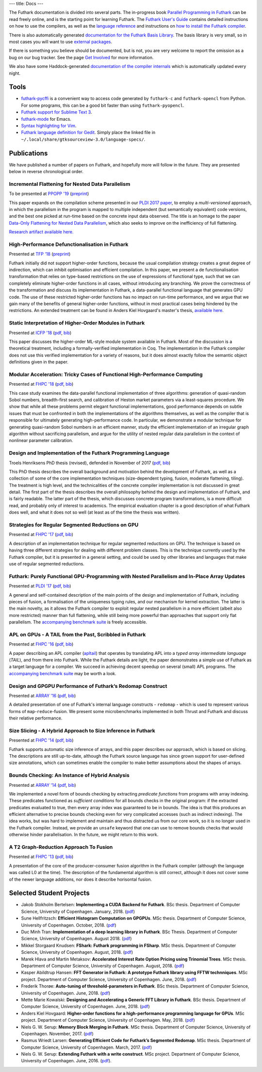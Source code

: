 ---
title: Docs
---

The Futhark documentation is divided into several parts.  The
in-progress book `Parallel Programming in Futhark`_ can be read freely
online, and is the starting point for learning Futhark. The `Futhark
User's Guide`_ contains detailed instructions on how to use the
compilers, as well as the `language reference`_ and instructions on
`how to install the Futhark compiler`_.

There is also automatically generated `documentation for the Futhark
Basis Library`_.  The basis library is very small, so in most cases
you will want to use `external packages <pkgs/>`_.

If there is something you believe should be documented, but is not,
you are very welcome to report the omission as a bug on our bug
tracker.  See the page `Get Involved`_ for more information.

We also have some Haddock-generated `documentation of the compiler
internals`_ which is automatically updated every night.

.. _`Parallel Programming in Futhark`: https://futhark-book.readthedocs.io
.. _`Futhark User's Guide`: https://futhark.readthedocs.io/
.. _`language reference`: https://futhark.readthedocs.io/en/latest/language-reference.html
.. _`how to install the Futhark compiler`: https://futhark.readthedocs.io/en/latest/installation.html
.. _`documentation for the Futhark Basis Library`: /docs/
.. _`Get Involved`: /getinvolved.html
.. _`documentation of the compiler internals`: /haddock/

Tools
*****

* `futhark-pycffi`_ is a convenient way to access code generated by
  ``futhark-c`` and ``futhark-opencl`` from Python.  For some
  programs, this can be a good bit faster than using
  ``futhark-pyopencl``.

* `Futhark support for Sublime Text 3 <https://github.com/titouanc/sublime-futhark>`_.

* `futhark-mode <https://github.com/diku-dk/futhark-mode>`_ for Emacs.

* `Syntax highlighting for Vim <https://github.com/BeneCollyridam/futhark-vim>`_.

* `Futhark language definition for Gedit
  <https://github.com/diku-dk/futhark/blob/master/tools/futhark.lang>`_.
  Simply place the linked file in
  ``~/.local/share/gtksourceview-3.0/language-specs/``.

.. _`futhark-pycffi`: https://pypi.org/project/futhark-ffi/

Publications
************

We have published a number of papers on Futhark, and hopefully more
will follow in the future.  They are presented below in reverse
chronological order.

Incremental Flattening for Nested Data Parallelism
--------------------------------------------------

.. class:: papermetadata
To be presented at `PPOPP '19`_ (`preprint <publications/ppopp19.pdf>`_)

This paper expands on the compilation scheme presented in our `PLDI
2017 paper
<#futhark-purely-functional-gpu-programming-with-nested-parallelism-and-in-place-array-updates>`_,
to employ a *multi-versioned* approach, in which the parallelism in
the program is mapped to multiple independent (but semantically
equivalent) code versions, and the best one picked at run-time based
on the concrete input data observed.  The title is an homage to the
paper `Data-Only Flattening for Nested Data Parallelism
<https://dl.acm.org/citation.cfm?id=2442525>`_, which also seeks to
improve on the inefficiency of full flattening.

`Research artifact available here.
<https://github.com/diku-dk/futhark-ppopp19>`_

High-Performance Defunctionalisation in Futhark
-----------------------------------------------

.. class:: papermetadata
Presented at `TFP '18`_ (`preprint <publications/tfp18.pdf>`_)

Futhark initially did not support higher-order functions, because the
usual compilation strategy creates a great degree of indirection,
which can inhibit optimisation and efficient compilation.  In this
paper, we present a de functionalisation transformation that relies on
type-based restrictions on the use of expressions of functional type,
such that we can completely eliminate higher-order functions in all
cases, without introducing any branching. We prove the correctness of
the transformation and discuss its implementation in Futhark, a
data-parallel functional language that generates GPU code. The use of
these restricted higher-order functions has no impact on run-time
performance, and we argue that we gain many of the benefits of general
higher-order functions, without in most practical cases being hindered
by the restrictions.  An extended treatment can be found in Anders
Kiel Hovgaard's master's thesis, `available here
<student-projects/hovgaard-msc-thesis.pdf>`_.

Static Interpretation of Higher-Order Modules in Futhark
--------------------------------------------------------

.. class:: papermetadata
Presented at `ICFP '18`_ (`pdf <publications/icfp18.pdf>`_, `bib <publications/icfp18.bib>`_)

This paper discusses the higher-order ML-style module system available
in Futhark.  Most of the discussion is a theoretical treatment,
including a formally-verified implementation in Coq.  The
implementation in the Futhark compiler does not use this verified
implementation for a variety of reasons, but it does almost exactly
follow the semantic object definitions given in the paper.

Modular Acceleration: Tricky Cases of Functional High-Performance Computing
---------------------------------------------------------------------------

.. class:: papermetadata
Presented at `FHPC '18`_ (`pdf <publications/fhpc18.pdf>`_, `bib <publications/fhpc18.bib>`_)

This case study examines the data-parallel functional implementation
of three algorithms: generation of quasi-random Sobol numbers,
breadth-first search, and calibration of Heston market parameters via
a least-squares procedure.  We show that while all these problems
permit elegant functional implementations, good performance depends on
subtle issues that must be confronted in both the implementations of
the algorithms themselves, as well as the compiler that is responsible
for ultimately generating high-performance code.  In particular, we
demonstrate a modular technique for generating quasi-random Sobol
numbers in an efficient manner, study the efficient implementation of
an irregular graph algorithm without sacrificing parallelism, and
argue for the utility of nested regular data parallelism in the
context of nonlinear parameter calibration.

Design and Implementation of the Futhark Programming Language
-------------------------------------------------------------

.. class:: papermetadata
Troels Henriksens PhD thesis (revised), defended in November of 2017  (`pdf <publications/troels-henriksen-phd-thesis.pdf>`_, `bib <publications/troels-henriksen-phd-thesis.bib>`_)

This PhD thesis describes the overall background and motivation behind
the development of Futhark, as well as a collection of some of the
core implementation techniques (size-dependent typing, fusion,
moderate flattening, tiling).  The treatment is high level, and the
technicalities of the concrete compiler implementation is not
discussed in great detail.  The first part of the thesis describes the
overall philosophy behind the design and implementation of Futhark,
and is fairly readable.  The latter part of the thesis, which
discusses concrete program transformations, is a more difficult read,
and probably only of interest to academics.  The empirical evaluation
chapter is a good description of what Futhark does well, and what it
does not so well (at least as of the time the thesis was written).

Strategies for Regular Segmented Reductions on GPU
--------------------------------------------------

.. class:: papermetadata
Presented at `FHPC '17`_ (`pdf <publications/fhpc17.pdf>`_, `bib <publications/fhpc17.bib>`_)

A description of an implementation technique for regular segmented
reductions on GPU.  The technique is based on having three different
strategies for dealing with different problem classes.  This is the
technique currently used by the Futhark compiler, but it is presented
in a general setting, and could be used by other libraries and
languages that make use of regular segmented reductions.

Futhark: Purely Functional GPU-Programming with Nested Parallelism and In-Place Array Updates
---------------------------------------------------------------------------------------------

.. class:: papermetadata
Presented at `PLDI '17`_ (`pdf <publications/pldi17.pdf>`_, `bib <publications/pldi17.bib>`_)

A general and self-contained description of the main points of the
design and implementation of Futhark, including pieces of fusion, a
formalisation of the uniqueness typing rules, and our mechanism for
kernel extraction.  The latter is the main novelty, as it allows the
Futhark compiler to exploit regular nested parallelism in a more
efficient (albeit also more restricted) manner than full flattening,
while still being more powerful than approaches that support only flat
parallelism.  The `accompanying benchmark suite
<https://github.com/diku-dk/futhark-pldi17>`_ is freely accessible.

APL on GPUs - A TAIL from the Past, Scribbled in Futhark
--------------------------------------------------------

.. class:: papermetadata
Presented at `FHPC '16`_ (`pdf <publications/fhpc16.pdf>`_, `bib <publications/fhpc16.bib>`_)

A paper describing an APL compiler (`apltail`_) that operates by
translating APL into a *typed array intermediate language* (*TAIL*),
and from there into Futhark.  While the Futhark details are light, the
paper demonstrates a simple use of Futhark as a target language for a
compiler.  We succeed in achieving decent speedup on several (small)
APL programs.  The `accompanying benchmark suite
<https://github.com/diku-dk/futhark-fhpc16>`_ may be worth a look.

Design and GPGPU Performance of Futhark’s Redomap Construct
-----------------------------------------------------------

.. class:: papermetadata
Presented at `ARRAY '16`_ (`pdf <publications/array16.pdf>`_, `bib <publications/array16.bib>`_)

A detailed presentation of one of Futhark's internal language
constructs - ``redomap`` - which is used to represent various forms of
``map``-``reduce``-fusion.  We present some microbenchmarks
implemented in both Thrust and Futhark and discuss their relative
performance.

Size Slicing - A Hybrid Approach to Size Inference in Futhark
-------------------------------------------------------------

.. class:: papermetadata
Presented at `FHPC '14`_ (`pdf <publications/fhpc14.pdf>`_, `bib <publications/fhpc14.bib>`_)

Futhark supports automatic size inference of arrays, and this paper
describes our approach, which is based on slicing.  The descriptions
are still up-to-date, although the Futhark source language has since
grown support for user-defined size annotations, which can sometimes
enable the compiler to make better assumptions about the shapes of
arrays.

Bounds Checking: An Instance of Hybrid Analysis
-----------------------------------------------

.. class:: papermetadata
Presented at `ARRAY '14`_ (`pdf <publications/array14.pdf>`_, `bib <publications/array14.bib>`_)

We implemented a novel form of bounds checking by extracting
*predicate functions* from programs with array indexing.  These
predicates functioned as *sufficient conditions* for all bounds checks
in the original program: if the extracted predicates evaluated to
true, then every array index was guaranteed to be in bounds.  The idea
is that this produces an efficient alternative to precise bounds
checking even for very complicated accesses (such as indirect
indexing).  The idea works, but was hard to implement and maintain and
thus distracted us from our core work, so it is no longer used in the
Futhark compiler.  Instead, we provide an ``unsafe`` keyword that one
can use to remove bounds checks that would otherwise hinder
parallelisation.  In the future, we might return to this work.

A T2 Graph-Reduction Approach To Fusion
---------------------------------------

.. class:: papermetadata
Presented at `FHPC '13`_ (`pdf <publications/fhpc13.pdf>`_, `bib <publications/fhpc13.bib>`_)

A presentation of the core of the producer-consumer fusion algorithm
in the Futhark compiler (although the language was called L0 at the
time).  The description of the fundamental algorithm is still correct,
although it does not cover some of the newer language additions, nor
does it describe horisontal fusion.

.. _`FHPC '13`: http://hiperfit.dk/fhpc13.html
.. _`FHPC '14`: https://sites.google.com/site/fhpcworkshops/fhpc-2014
.. _`FHPC '16`: https://sites.google.com/site/fhpcworkshops/fhpc-2016
.. _`ARRAY '14`: http://www.sable.mcgill.ca/array/2014/
.. _`ICFP '16`: http://conf.researchr.org/home/icfp-2016
.. _`ARRAY '16`: http://conf.researchr.org/track/pldi-2016/ARRAY-2016
.. _`apltail`: https://github.com/melsman/apltail/
.. _`PLDI '17`: http://pldi17.sigplan.org/home
.. _`FHPC '17`: http://conf.researchr.org/track/FHPC-2017/FHPC-2017-papers
.. _`ICFP '18`: https://conf.researchr.org/home/icfp-2018
.. _`FHPC '18`: https://icfp18.sigplan.org/track/FHPC-2018-papers
.. _`TFP '18`: http://www.cse.chalmers.se/~myreen/tfp2018/
.. _`PPOPP '19`: https://ppopp19.sigplan.org/

Selected Student Projects
*************************

* Jakob Stokholm Bertelsen: **Implementing a CUDA Backend for Futhark**.  BSc thesis. Department of Computer Science, University of Copenhagen. January, 2018. (`pdf <student-projects/jakob-bsc-thesis.pdf>`_)

* Sune Hellfritzsch: **Efficient Histogram Computation on GPGPUs**. MSc thesis. Department of Computer Science, University of Copenhagen. October, 2018. (`pdf <student-projects/hellfritzsch-msc-thesis.pdf>`_)

* Duc Minh Tran: **Implementation of a deep learning library in Futhark**.  BSc Thesis.  Department of Computer Science, University of Copenhagen.  August 2018. (`pdf <student-projects/duc-bsc-thesis.pdf>`_)

* Mikkel Storgaard Knudsen: **FShark: Futhark programming in FSharp**. MSc thesis. Department of Computer Science, University of Copenhagen. August, 2018. (`pdf <student-projects/mikkel-msc-thesis.pdf>`_)

* Marek Hlava and Martin Metaksov: **Accelerated Interest Rate Option Pricing using Trinomial Trees**. MSc thesis. Department of Computer Science, University of Copenhagen. August, 2018. (`pdf <student-projects/marek-martin-msc-thesis.pdf>`_)

* Kasper Abildtrup Hansen: **FFT Generator in Futhark: A prototype Futhark library using FFTW technniques**. MSc project. Department of Computer Science, University of Copenhagen. June, 2018. (`pdf <student-projects/kasper-hansen-genfft.pdf>`_)

* Frederik Thorøe: **Auto-tuning of threshold-parameters in Futhark**.  BSc thesis.  Department of Computer Science, University of Copenhagen. June, 2018. (`pdf <student-projects/frederik-thoroe-bsc-thesis.pdf>`_)

* Mette Marie Kowalski: **Designing and Accelerating a Generic FFT Library in Futhark**. BSc thesis.  Department of Computer Science, University of Copenhagen. June, 2018. (`pdf <student-projects/mette-kowalski-bsc-thesis.pdf>`_)

* Anders Kiel Hovgaard: **Higher-order functions for a high-performance programming language for GPUs**.  MSc project.  Department of Computer Science, University of Copenhagen. May, 2018. (`pdf <student-projects/hovgaard-msc-thesis.pdf>`_)

* Niels G. W. Serup: **Memory Block Merging in Futhark**. MSc thesis. Department of Computer Science, University of Copenhagen. November, 2017. (`pdf <student-projects/niels-msc-thesis.pdf>`_)

* Rasmus Wriedt Larsen: **Generating Efficient Code for Futhark’s Segmented Redomap**. MSc thesis. Department of Computer Science, University of Copenhagen. March, 2017. (`pdf <student-projects/rasmus-msc-thesis.pdf>`_)

* Niels G. W. Serup: **Extending Futhark with a write construct**. MSc project. Department of Computer Science, University of Copenhagen. June, 2016. (`pdf <student-projects/niels-write-construct.pdf>`_).
